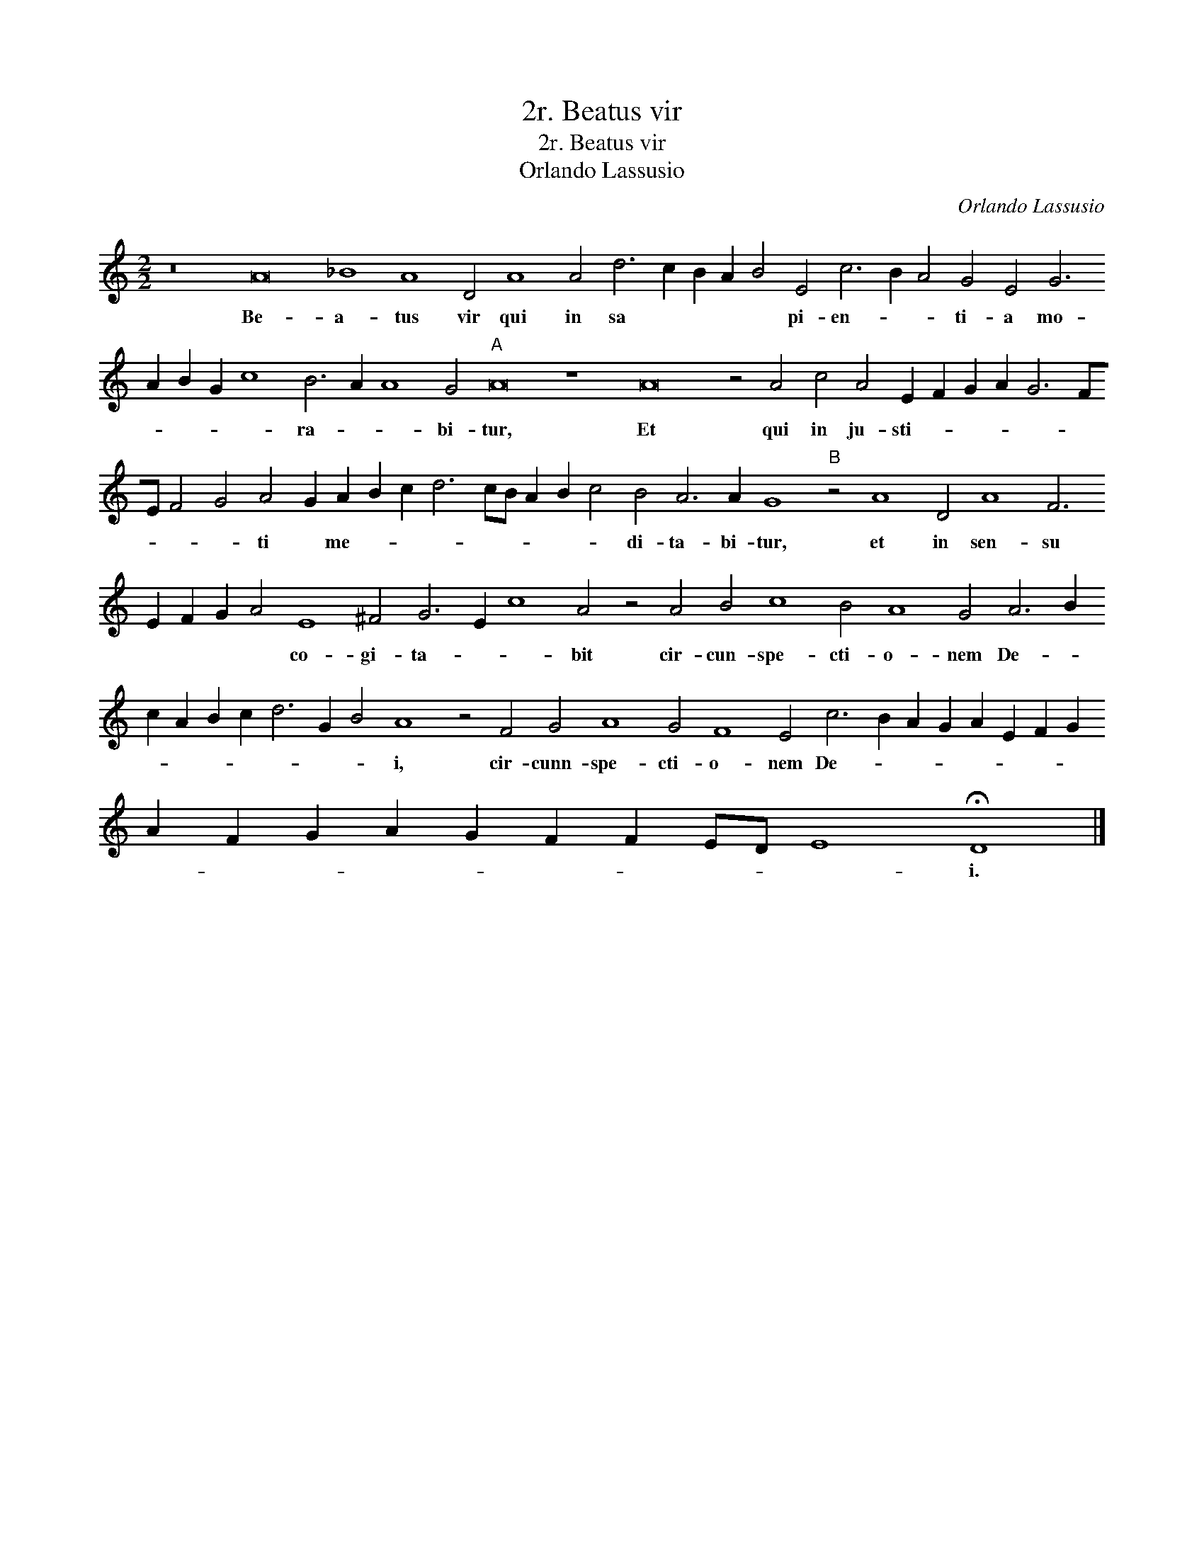 X:1
T:2r. Beatus vir
T:2r. Beatus vir
T:Orlando Lassusio
C:Orlando Lassusio
L:1/8
M:2/2
K:C
V:1 treble 
V:1
 z16 A16 _B8 A8 D4 A8 A4 d6 c2 B2 A2 B4 E4 c6 B2 A4 G4 E4 G6 A2 B2 G2 c8 B6 A2 A8 G4"A" A16 z8 A16 z4 A4 c4 A4 E2 F2 G2 A2 G6 FE F4 G4 A4 G2 A2 B2 c2 d6 cB A2 B2 c4 B4 A6 A2 G8"B" z4 A8 D4 A8 F6 E2 F2 G2 A4 E8 ^F4 G6 E2 c8 A4 z4 A4 B4 c8 B4 A8 G4 A6 B2 c2 A2 B2 c2 d6 G2 B4 A8 z4 F4 G4 A8 G4 F8 E4 c6 B2 A2 G2 A2 E2 F2 G2 A2 F2 G2 A2 G2 F2 F2 ED E8 !fermata!D8 |] %1
w: Be- a- tus vir qui in sa * * * * pi- en- * * ti- a mo- * * * * ra- * * bi- tur, Et qui in ju- sti- * * * * * * * * ti * me- * * * * * * * * di- ta- bi- tur, et in sen- su * * * * co- gi- ta- * * bit cir- cun- spe- cti- o- nem De- * * * * * * * * i, cir- cunn- spe- cti- o- nem De- * * * * * * * * * * * * * * * * * i.|

